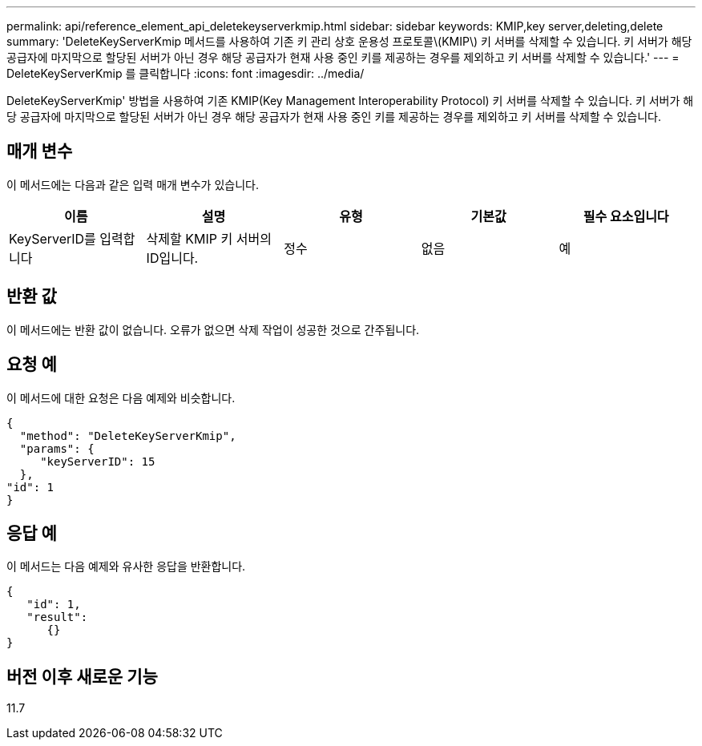 ---
permalink: api/reference_element_api_deletekeyserverkmip.html 
sidebar: sidebar 
keywords: KMIP,key server,deleting,delete 
summary: 'DeleteKeyServerKmip 메서드를 사용하여 기존 키 관리 상호 운용성 프로토콜\(KMIP\) 키 서버를 삭제할 수 있습니다. 키 서버가 해당 공급자에 마지막으로 할당된 서버가 아닌 경우 해당 공급자가 현재 사용 중인 키를 제공하는 경우를 제외하고 키 서버를 삭제할 수 있습니다.' 
---
= DeleteKeyServerKmip 를 클릭합니다
:icons: font
:imagesdir: ../media/


[role="lead"]
DeleteKeyServerKmip' 방법을 사용하여 기존 KMIP(Key Management Interoperability Protocol) 키 서버를 삭제할 수 있습니다. 키 서버가 해당 공급자에 마지막으로 할당된 서버가 아닌 경우 해당 공급자가 현재 사용 중인 키를 제공하는 경우를 제외하고 키 서버를 삭제할 수 있습니다.



== 매개 변수

이 메서드에는 다음과 같은 입력 매개 변수가 있습니다.

|===
| 이름 | 설명 | 유형 | 기본값 | 필수 요소입니다 


 a| 
KeyServerID를 입력합니다
 a| 
삭제할 KMIP 키 서버의 ID입니다.
 a| 
정수
 a| 
없음
 a| 
예

|===


== 반환 값

이 메서드에는 반환 값이 없습니다. 오류가 없으면 삭제 작업이 성공한 것으로 간주됩니다.



== 요청 예

이 메서드에 대한 요청은 다음 예제와 비슷합니다.

[listing]
----
{
  "method": "DeleteKeyServerKmip",
  "params": {
     "keyServerID": 15
  },
"id": 1
}
----


== 응답 예

이 메서드는 다음 예제와 유사한 응답을 반환합니다.

[listing]
----
{
   "id": 1,
   "result":
      {}
}
----


== 버전 이후 새로운 기능

11.7
